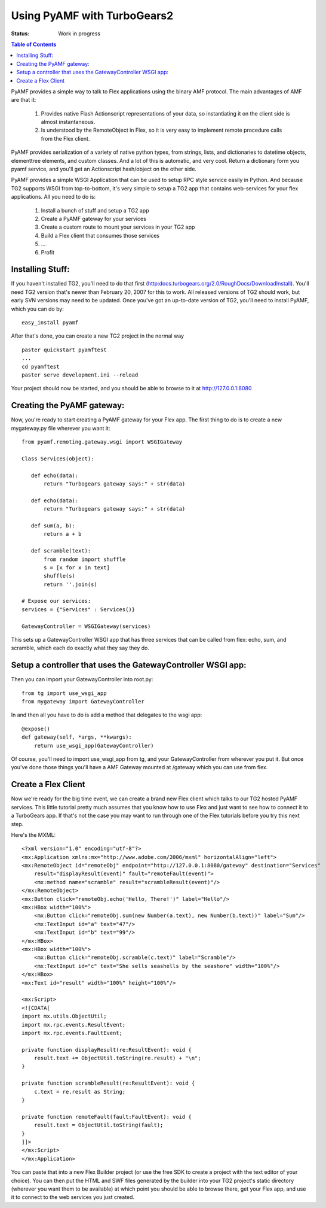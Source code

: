 

Using PyAMF with TurboGears2
==============================

:Status: Work in progress

.. contents:: Table of Contents
    :depth: 2

PyAMF provides a simple way to talk to Flex applications using the binary AMF protocol.   The main advantages of AMF are that it:

 #. Provides native Flash Actionscript representations of your data, so instantiating it on the client side is almost instantaneous.  
 #. Is understood by the RemoteObject in Flex, so it is very easy to implement remote procedure calls from the Flex client.

PyAMF provides serialization of a variety of native python types, from strings, lists, and dictionaries to datetime objects, elementtree elements, and custom classes.  And a lot of this is automatic, and very cool.  Return a dictionary form you pyamf service, and you'll get an Actionscript hash/object on the other side.

PyAMF provides a simple WSGI Application that can be used to setup RPC style service easily in Python.   And because TG2 supports WSGI from top-to-bottom, it's very simple to setup a TG2 app that contains web-services for your flex applications.  All you need to do is:

 #. Install a bunch of stuff and setup a TG2 app
 #. Create a PyAMF gateway for your services
 #. Create a custom route to mount your services in your TG2 app
 #. Build a Flex client that consumes those services
 #. ...
 #. Profit

Installing Stuff:
----------------------

If you haven't installed TG2, you'll need to do that first (http:docs.turbogears.org/2.0/RoughDocs/DownloadInstall).  You'll need TG2 version that's newer than February 20, 2007 for this to work.  All released versions of TG2 should work, but early SVN versions may need to be updated.  Once you've got an up-to-date version of TG2,  you'll need to install PyAMF, which you can do by::

  easy_install pyamf

After that's done, you can create a new TG2 project in the normal way ::

  paster quickstart pyamftest
  ...
  cd pyamftest
  paster serve development.ini --reload

Your project should now be started, and you should be able to browse to it at http://127.0.0.1:8080

Creating the PyAMF gateway:
----------------------------

Now, you're ready to start creating a PyAMF gateway for your Flex app.  The 
first thing to do is to create a new mygateway.py file wherever you want it::

 from pyamf.remoting.gateway.wsgi import WSGIGateway
 
 Class Services(object):
 
    def echo(data): 
        return "Turbogears gateway says:" + str(data)
    
    def echo(data):
        return "Turbogears gateway says:" + str(data)
  
    def sum(a, b):
        return a + b

    def scramble(text):
        from random import shuffle
        s = [x for x in text]
        shuffle(s)
        return ''.join(s)
    
 # Expose our services:
 services = {"Services" : Services()}

 GatewayController = WSGIGateway(services)

This sets up a GatewayController WSGI app that has three services that 
can be called from flex: echo, sum, and scramble, which each do exactly what 
they say they do. 

Setup a controller that uses the GatewayController WSGI app:
---------------------------------------------------------------

Then you can import your GatewayController into root.py::

    from tg import use_wsgi_app 
    from mygateway import GatewayController

In and then all you have to do is add a method that delegates to the wsgi app:: 

  @expose()
  def gateway(self, *args, **kwargs):
      return use_wsgi_app(GatewayController)

Of course, you'll need to import use_wsgi_app from tg, and your 
GatewayController from wherever you put it. But once you've done those 
things you'll have a AMF Gateway mounted at /gateway which you can use from 
flex. 

   
Create a Flex Client
----------------------

Now we're ready for the big time event, we can create a brand new Flex client which talks to our TG2 hosted PyAMF services. This little tutorial pretty much assumes that you know how to use Flex and just want to see how to connect it to a TurboGears app.   If that's not the case you may want to run through one of the Flex tutorials before you try this next step. 

Here's the MXML::

    <?xml version="1.0" encoding="utf-8"?>
    <mx:Application xmlns:mx="http://www.adobe.com/2006/mxml" horizontalAlign="left">
    <mx:RemoteObject id="remoteObj" endpoint="http://127.0.0.1:8080/gateway" destination="Services"
        result="displayResult(event)" fault="remoteFault(event)">
        <mx:method name="scramble" result="scrambleResult(event)"/>
    </mx:RemoteObject>
    <mx:Button click="remoteObj.echo('Hello, There!')" label="Hello"/>
    <mx:HBox width="100%">
        <mx:Button click="remoteObj.sum(new Number(a.text), new Number(b.text))" label="Sum"/>
        <mx:TextInput id="a" text="47"/>
        <mx:TextInput id="b" text="99"/>
    </mx:HBox>
    <mx:HBox width="100%">
        <mx:Button click="remoteObj.scramble(c.text)" label="Scramble"/>
        <mx:TextInput id="c" text="She sells seashells by the seashore" width="100%"/>
    </mx:HBox>
    <mx:Text id="result" width="100%" height="100%"/>

    <mx:Script>
    <![CDATA[
    import mx.utils.ObjectUtil;
    import mx.rpc.events.ResultEvent;
    import mx.rpc.events.FaultEvent;

    private function displayResult(re:ResultEvent): void {
        result.text += ObjectUtil.toString(re.result) + "\n";
    }

    private function scrambleResult(re:ResultEvent): void {
        c.text = re.result as String;
    }

    private function remoteFault(fault:FaultEvent): void {
        result.text = ObjectUtil.toString(fault);
    }
    ]]>
    </mx:Script>
    </mx:Application> 

You can paste that into a new Flex Builder project (or use the free SDK to create a project with the text editor of your choice).  You can then put the HTML and SWF files generated by the builder into your TG2 project's static directory (wherever you want them to be available) at which point you should be able to browse there, get your Flex app, and use it to connect to the web services you just created. 
 


